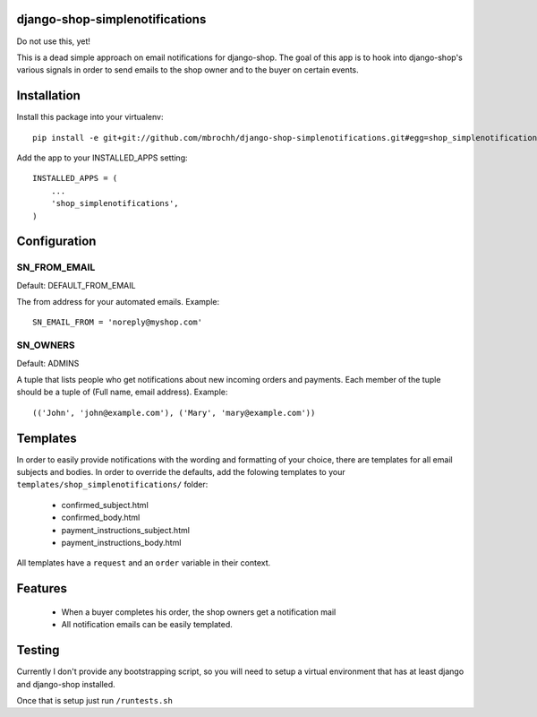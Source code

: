 django-shop-simplenotifications
================================

Do not use this, yet!

This is a dead simple approach on email notifications for django-shop. The
goal of this app is to hook into django-shop's various signals in order to 
send emails to the shop owner and to the buyer on certain events.

Installation
=============

Install this package into your virtualenv::

  pip install -e git+git://github.com/mbrochh/django-shop-simplenotifications.git#egg=shop_simplenotifications

Add the app to your INSTALLED_APPS setting::

  INSTALLED_APPS = (
      ...
      'shop_simplenotifications',
  )

Configuration
==============

SN_FROM_EMAIL
++++++++++++++

Default: DEFAULT_FROM_EMAIL

The from address for your automated emails. Example::

  SN_EMAIL_FROM = 'noreply@myshop.com'

SN_OWNERS
++++++++++

Default: ADMINS

A tuple that lists people who get notifications about new incoming orders and
payments. Each member of the tuple should be a tuple of
(Full name, email address). Example::

  (('John', 'john@example.com'), ('Mary', 'mary@example.com'))

Templates
==========

In order to easily provide notifications with the wording and formatting of
your choice, there are templates for all email subjects and bodies. In order
to override the defaults, add the folowing templates to your
``templates/shop_simplenotifications/`` folder:

  * confirmed_subject.html
  * confirmed_body.html
  * payment_instructions_subject.html
  * payment_instructions_body.html

All templates have a ``request`` and an ``order`` variable in their context.

Features
=========

  * When a buyer completes his order, the shop owners get a notification mail
  * All notification emails can be easily templated.

Testing
========

Currently I don't provide any bootstrapping script, so you will need to setup
a virtual environment that has at least django and django-shop installed.

Once that is setup just run ``/runtests.sh``
